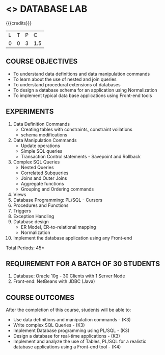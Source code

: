 * <<<408>>> DATABASE LAB
:properties:
:author: Mr. B. Senthil Kumar and Dr. P. Mirunalini
:date: 
:end:

#+startup: showall

{{{credits}}}
| L | T | P | C |
| 0 | 0 | 3 | 1.5 |

** COURSE OBJECTIVES
- To understand data definitions and data manipulation commands
- To learn about the use of nested and join queries
- To understand procedural extensions of databases
- To design a database schema for an application using Normalization
- To implement typical data base applications using Front-end tools

** EXPERIMENTS
1. Data Definition Commands 
   * Creating tables with constraints, constraint voilations
   * schema modifications
2. Data Manipulation Commands 
   * Update operations
   * Simple SQL queries
   * Transaction Control statements - Savepoint and Rollback
3. Complex SQL Queries
   * Nested Queries
   * Correlated Subqueries
   * Joins and Outer Joins
   * Aggregate functions
   * Grouping and Ordering commands
4. Views 
5. Database Programming: PL/SQL - Cursors
6. Procedures and Functions
7. Triggers
8. Exception Handling
9. Database design 
   * ER Model, ER-to-relational mapping
   * Normalization
10. Implement the database application using any Front-end

\hfill *Total Periods: 45*

** REQUIREMENT FOR A BATCH OF 30 STUDENTS
1. Database: Oracle 10g - 30 Clients with 1 Server Node
2. Front-end: NetBeans with JDBC (Java)

** COURSE OUTCOMES
After the completion of this course, students will be able to: 
- Use data definitions and manipulation commands - (K3)
- Write complex SQL Queries - (K3)
- Implement Database programming using PL/SQL - (K3)
- Design a database for real-time applications - (K3)
- Implement and analyze the use of Tables, PL/SQL for a realistic
  database applications using a Front-end tool - (K4)
